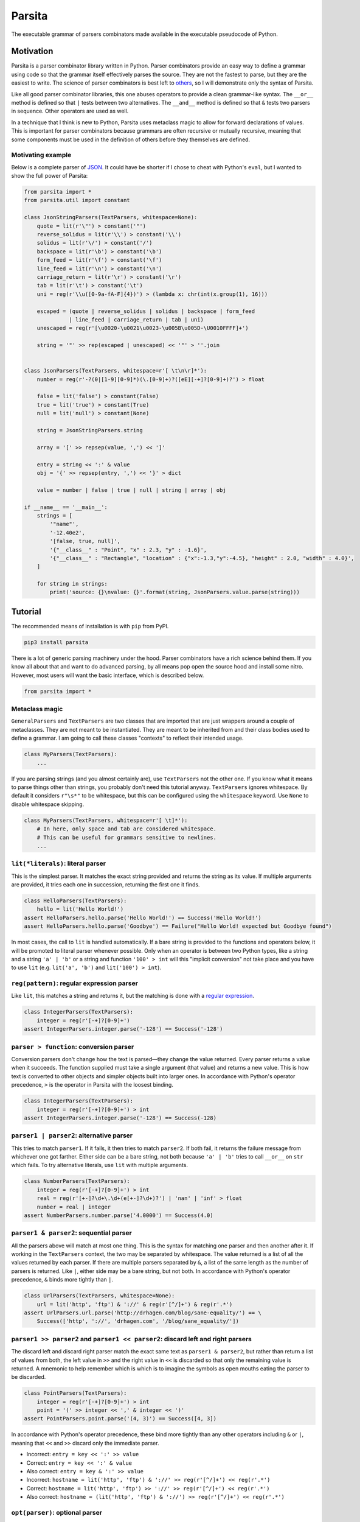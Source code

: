 Parsita
=======

.. image:: https://travis-ci.org/drhagen/parsita.svg
   :target: https://travis-ci.org/drhagen/parsita
.. image:: https://codecov.io/github/drhagen/parsita/coverage.svg
   :target: https://codecov.io/github/drhagen/parsita
.. image:: https://img.shields.io/pypi/v/parsita.svg
   :target: https://pypi.python.org/pypi/parsita
.. image:: https://img.shields.io/pypi/pyversions/parsita.svg
   :target: https://pypi.python.org/pypi/parsita

The executable grammar of parsers combinators made available in the executable pseudocode of Python.

Motivation
----------

Parsita is a parser combinator library written in Python. Parser combinators provide an easy way to define a grammar using code so that the grammar itself effectively parses the source. They are not the fastest to parse, but they are the easiest to write. The science of parser combinators is best left to `others <http://www.codecommit.com/blog/scala/the-magic-behind-parser-combinators>`__, so I will demonstrate only the syntax of Parsita.

Like all good parser combinator libraries, this one abuses operators to provide a clean grammar-like syntax. The ``__or__`` method is defined so that ``|`` tests between two alternatives. The ``__and__`` method is defined so that ``&`` tests two parsers in sequence. Other operators are used as well.

In a technique that I think is new to Python, Parsita uses metaclass magic to allow for forward declarations of values. This is important for parser combinators because grammars are often recursive or mutually recursive, meaning that some components must be used in the definition of others before they themselves are defined.

Motivating example
^^^^^^^^^^^^^^^^^^

Below is a complete parser of `JSON <https://tools.ietf.org/html/rfc7159>`__. It could have be shorter if I chose to cheat with Python's ``eval``, but I wanted to show the full power of Parsita:

.. code:: python

    from parsita import *
    from parsita.util import constant

    class JsonStringParsers(TextParsers, whitespace=None):
        quote = lit(r'\"') > constant('"')
        reverse_solidus = lit(r'\\') > constant('\\')
        solidus = lit(r'\/') > constant('/')
        backspace = lit(r'\b') > constant('\b')
        form_feed = lit(r'\f') > constant('\f')
        line_feed = lit(r'\n') > constant('\n')
        carriage_return = lit(r'\r') > constant('\r')
        tab = lit(r'\t') > constant('\t')
        uni = reg(r'\\u([0-9a-fA-F]{4})') > (lambda x: chr(int(x.group(1), 16)))

        escaped = (quote | reverse_solidus | solidus | backspace | form_feed
                  | line_feed | carriage_return | tab | uni)
        unescaped = reg(r'[\u0020-\u0021\u0023-\u005B\u005D-\U0010FFFF]+')

        string = '"' >> rep(escaped | unescaped) << '"' > ''.join


    class JsonParsers(TextParsers, whitespace=r'[ \t\n\r]*'):
        number = reg(r'-?(0|[1-9][0-9]*)(\.[0-9]+)?([eE][-+]?[0-9]+)?') > float

        false = lit('false') > constant(False)
        true = lit('true') > constant(True)
        null = lit('null') > constant(None)

        string = JsonStringParsers.string

        array = '[' >> repsep(value, ',') << ']'

        entry = string << ':' & value
        obj = '{' >> repsep(entry, ',') << '}' > dict

        value = number | false | true | null | string | array | obj

    if __name__ == '__main__':
        strings = [
            '"name"',
            '-12.40e2',
            '[false, true, null]',
            '{"__class__" : "Point", "x" : 2.3, "y" : -1.6}',
            '{"__class__" : "Rectangle", "location" : {"x":-1.3,"y":-4.5}, "height" : 2.0, "width" : 4.0}',
        ]

        for string in strings:
            print('source: {}\nvalue: {}'.format(string, JsonParsers.value.parse(string)))

Tutorial
--------

The recommended means of installation is with ``pip`` from PyPI.

.. code:: bash

    pip3 install parsita

There is a lot of generic parsing machinery under the hood. Parser combinators have a rich science behind them. If you know all about that and want to do advanced parsing, by all means pop open the source hood and install some nitro. However, most users will want the basic interface, which is described below.

.. code:: python

    from parsita import *

Metaclass magic
^^^^^^^^^^^^^^^

``GeneralParsers`` and ``TextParsers`` are two classes that are imported that are just wrappers around a couple of metaclasses. They are not meant to be instantiated. They are meant to be inherited from and their class bodies used to define a grammar. I am going to call these classes "contexts" to reflect their intended usage.

.. code:: python

    class MyParsers(TextParsers):
        ...

If you are parsing strings (and you almost certainly are), use ``TextParsers`` not the other one. If you know what it means to parse things other than strings, you probably don't need this tutorial anyway. ``TextParsers`` ignores whitespace. By default it considers ``r"\s*"`` to be whitespace, but this can be configured using the ``whitespace`` keyword. Use ``None`` to disable whitespace skipping.

.. code:: python

    class MyParsers(TextParsers, whitespace=r'[ \t]*'):
        # In here, only space and tab are considered whitespace.
        # This can be useful for grammars sensitive to newlines.
        ...

``lit(*literals)``: literal parser
^^^^^^^^^^^^^^^^^^^^^^^^^^^^^^^^^^

This is the simplest parser. It matches the exact string provided and returns the string as its value. If multiple arguments are provided, it tries each one in succession, returning the first one it finds.

.. code:: python

    class HelloParsers(TextParsers):
        hello = lit('Hello World!')
    assert HelloParsers.hello.parse('Hello World!') == Success('Hello World!')
    assert HelloParsers.hello.parse('Goodbye') == Failure("Hello World! expected but Goodbye found")

In most cases, the call to ``lit`` is handled automatically. If a bare string is provided to the functions and operators below, it will be promoted to literal parser whenever possible. Only when an operator is between two Python types, like a string and a string ``'a' | 'b'`` or a string and function ``'100' > int`` will this "implicit conversion" not take place and you have to use ``lit`` (e.g. ``lit('a', 'b')`` and ``lit('100') > int``).

``reg(pattern)``: regular expression parser
^^^^^^^^^^^^^^^^^^^^^^^^^^^^^^^^^^^^^^^^^^^

Like ``lit``, this matches a string and returns it, but the matching is done with a `regular expression <https://docs.python.org/3/library/re.html>`__.

.. code:: python

    class IntegerParsers(TextParsers):
        integer = reg(r'[-+]?[0-9]+')
    assert IntegerParsers.integer.parse('-128') == Success('-128')

``parser > function``: conversion parser
^^^^^^^^^^^^^^^^^^^^^^^^^^^^^^^^^^^^^^^^

Conversion parsers don't change how the text is parsed—they change the value returned. Every parser returns a value when it succeeds. The function supplied must take a single argument (that value) and returns a new value. This is how text is converted to other objects and simpler objects built into larger ones. In accordance with Python's operator precedence, ``>`` is the operator in Parsita with the loosest binding.

.. code:: python

    class IntegerParsers(TextParsers):
        integer = reg(r'[-+]?[0-9]+') > int
    assert IntegerParsers.integer.parse('-128') == Success(-128)

``parser1 | parser2``: alternative parser
^^^^^^^^^^^^^^^^^^^^^^^^^^^^^^^^^^^^^^^^^

This tries to match ``parser1``. If it fails, it then tries to match ``parser2``. If both fail, it returns the failure message from whichever one got farther. Either side can be a bare string, not both because ``'a' | 'b'`` tries to call ``__or__`` on ``str`` which fails. To try alternative literals, use ``lit`` with multiple arguments.

.. code:: python

    class NumberParsers(TextParsers):
        integer = reg(r'[-+]?[0-9]+') > int
        real = reg(r'[+-]?\d+\.\d+(e[+-]?\d+)?') | 'nan' | 'inf' > float
        number = real | integer
    assert NumberParsers.number.parse('4.0000') == Success(4.0)

``parser1 & parser2``: sequential parser
^^^^^^^^^^^^^^^^^^^^^^^^^^^^^^^^^^^^^^^^

All the parsers above will match at most one thing. This is the syntax for matching one parser and then another after it. If working in the ``TextParsers`` context, the two may be separated by whitespace. The value returned is a list of all the values returned by each parser. If there are multiple parsers separated by ``&``, a list of the same length as the number of parsers is returned. Like ``|``, either side may be a bare string, but not both. In accordance with Python's operator precedence, ``&`` binds more tightly than ``|``.

.. code:: python

    class UrlParsers(TextParsers, whitespace=None):
        url = lit('http', 'ftp') & '://' & reg(r'[^/]+') & reg(r'.*')
    assert UrlParsers.url.parse('http://drhagen.com/blog/sane-equality/') == \
        Success(['http', '://', 'drhagen.com', '/blog/sane_equality/'])

``parser1 >> parser2`` and ``parser1 << parser2``: discard left and right parsers
^^^^^^^^^^^^^^^^^^^^^^^^^^^^^^^^^^^^^^^^^^^^^^^^^^^^^^^^^^^^^^^^^^^^^^^^^^^^^^^^^

The discard left and discard right parser match the exact same text as ``parser1 & parser2``, but rather than return a list of values from both, the left value in ``>>`` and the right value in ``<<`` is discarded so that only the remaining value is returned. A mnemonic to help remember which is which is to imagine the symbols as open mouths eating the parser to be discarded.

.. code:: python

    class PointParsers(TextParsers):
        integer = reg(r'[-+]?[0-9]+') > int
        point = '(' >> integer << ',' & integer << ')'
    assert PointParsers.point.parse('(4, 3)') == Success([4, 3])

In accordance with Python's operator precedence, these bind more tightly than any other operators including ``&`` or ``|``, meaning that ``<<`` and ``>>`` discard only the immediate parser.

-  Incorrect: ``entry = key << ':' >> value``
-  Correct: ``entry = key << ':' & value``
-  Also correct: ``entry = key & ':' >> value``
-  Incorrect: ``hostname = lit('http', 'ftp') & '://' >> reg(r'[^/]+') << reg(r'.*')``
-  Correct: ``hostname = lit('http', 'ftp') >> '://' >> reg(r'[^/]+') << reg(r'.*')``
-  Also correct: ``hostname = (lit('http', 'ftp') & '://') >> reg(r'[^/]+') << reg(r'.*')``

``opt(parser)``: optional parser
^^^^^^^^^^^^^^^^^^^^^^^^^^^^^^^^

An optional parser tries to match its argument. If the argument succeeds, it returns a list of length one with the successful value as its only element. If the argument fails, then ``opt`` succeeds anyway, but returns an empty list and consumes no input.

.. code:: python

    class DeclarationParsers(TextParsers):
        id = reg(r'[A-Za-z_][A-Za-z0-9_]+')
        declaration = id & opt(':' >> id)
    assert DeclarationParsers.declaration.parse('x: int') == Success(['x', ['int']])

``rep(parser)`` and ``rep1(parser)``: repeated parsers
^^^^^^^^^^^^^^^^^^^^^^^^^^^^^^^^^^^^^^^^^^^^^^^^^^^^^^

A repeated parser matches repeated instances of its parser argument. It returns a list with each element being the value of one match. ``rep1`` only succeeds if at least one match is found. ``rep`` always succeeds, returning an empty list if no matches are found.

.. code:: python

    class SummationParsers(TextParsers):
        integer = reg(r'[-+]?[0-9]+') > int
        summation = integer & rep('+' >> integer) > lambda x: sum([x[0]] + x[1])
    assert SummationParsers.summation.parse('1 + 1 + 2 + 3 + 5') == Success(12)

``repsep(parser, separator)`` and ``rep1sep(parser, separator)``: repeated separated parsers
^^^^^^^^^^^^^^^^^^^^^^^^^^^^^^^^^^^^^^^^^^^^^^^^^^^^^^^^^^^^^^^^^^^^^^^^^^^^^^^^^^^^^^^^^^^^

A repeated separated parser matches ``parser`` separated by ``separator``, returning a list of the values returned by ``parser`` and discarding the value of ``separator``. ``rep1sep`` only succeeds if at least one match is found. ``repsep`` always succeeds, returning an empty list if no matches are found.

.. code:: python

    class ListParsers(TextParsers):
        integer = reg(r'[-+]?[0-9]+') > int
        my_list = '[' >> repsep(integer, ',') << ']'
    assert ListParsers.my_list.parse('[1,2,3]') == Success([1, 2, 3])

``pred(parser, predicate, description)``: predicate parser
^^^^^^^^^^^^^^^^^^^^^^^^^^^^^^^^^^^^^^^^^^^^^^^^^^^^^^^^^^

A predicate parser matches ``parser`` and, if it succeeds, runs a test function ``predicate`` on the return value. If ``predicate`` returns ``True``, the predicate parser succeeds, returning the same value; if it returns ``False``, the parser fails with the message that it is expecting ``description``.

.. code:: python

    class IntervalParsers(TextParsers):
        number = reg('\d+') > int
        pair = '[' >> number << ',' & number << ']'
        interval = pred(pair, lambda x: x[0] <= x[1], 'ordered pair')
    assert IntervalParsers.interval.parse('[1, 2]') == Success([1, 2])
    assert IntervalParsers.interval.parse('[2, 1]') != Success([2, 1])

``any1``: any one element
^^^^^^^^^^^^^^^^^^^^^^^^^^^^^^

A parser that matches any single input element. This is not a particularly useful parser in the context of parsing text (for which ``reg(r'.')`` would be more standard). But in the ``GeneralParsers`` context, this is useful as the first argument to ``pred`` when one merely wants to run the predicate on a single token. This parser can only fail at the end of the stream. Note that ``any1`` is not a function—it is a complete parser itself.

.. code:: python

    class DigitParsers(GeneralParsers):
        digit = pred(any1, lambda x: x['type'] == 'digit', 'a digit') > \
            (lambda x: x['payload'])
    assert DigitParsers.digit.parse([{'type': 'digit', 'payload': 3}]) == \
        Success(3)

``eof``: end of file
^^^^^^^^^^^^^^^^^^^^

A parser than matches the end of the input stream. It is not necessary to include this on every parser. The ``parse`` method on every parser is successful if it matches the entire input. The ``eof`` parser is only needed to indicate that the preceding parser is only valid at the end of the input. Most commonly, it is used an alternative to an end token when the end token may be omitted at the end of the input. Note that ``eof`` is not a function—it is a complete parser itself.

.. code:: python

    class OptionsParsers(TextParsers):
        option = reg(r'[A-Za-z]+') << '=' & reg(r'[A-Za-z]+') << (';' | eof)
        options = rep(option)
    assert OptionsParsers.options.parse('log=warn;detail=minimal;') == \
        Success([['log', 'warn'], ['detail', 'minimal']])
    assert OptionsParsers.options.parse('log=warn;detail=minimal') == \
        Success([['log', 'warn'], ['detail', 'minimal']])

``fwd()``: forward declaration
^^^^^^^^^^^^^^^^^^^^^^^^^^^^^^

This creates a forward declaration for a parser to be defined later. This function is not typically needed because forward declarations are created automatically within the class bodies of subclasses of ``TextParsers`` and ``GeneralParsers``, which is the recommended way to use Parsita. This function exists so you can create a forward declaration manually because you are either working outside of the magic classes or wish to define them manually to make your IDE happier.

To use ``fwd``, first assign ``fwd()`` to a variable, then use that variable in other combinators like any other parser, then call the ``define(parser: Parser)`` method on the object to provide the forward declaration with its definition. The forward declaration will now look and act like the definition provided.

.. code:: python

    class ArithmeticParsers(TextParsers):
        number = reg(r'[+-]?\d+(\.\d+)?(e[+-]?\d+)?') > float
        expr = fwd()
        base = '(' >> expr << ')' | number
        add = base & '+' >> expr > (lambda x: x[0] + x[1])
        subtract = base & '-' >> expr > (lambda x: x[0] - x[1])
        expr.define(add | subtract | base)
    assert ArithmeticParsers.expr.parse('2-(1+2)') == Success(-1.0)

``success(value)``: always succeed with value
^^^^^^^^^^^^^^^^^^^^^^^^^^^^^^^^^^^^^^^^^^^^^

This parser always succeeds with the given ``value`` of an arbitrary type while consuming no input. Its utility is limited to inserting arbitrary values into complex parsers, often as a placeholder for unimplemented code. Usually, these kinds of values are better inserted as a post processing step or with a conversion parser ``>``, but for prototyping, this parser can be convenient.

.. code:: python

    class HostnameParsers(TextParsers, whitespace=None):
        port = success(80)  # TODO: do not just ignore other ports
        host = rep1sep(reg('[A-Za-z0-9]+([-]+[A-Za-z0-9]+)*'), '.')
        server = host & port
    assert HostnameParsers.server.parse('drhagen.com') == Success([['drhagen', 'com'], 80])

``failure(expected)``: always fail with message
^^^^^^^^^^^^^^^^^^^^^^^^^^^^^^^^^^^^^^^^^^^^^^^

This parser always fails with a message that it is expecting the given string ``expected``. Its utility is limited to marking sections of code as either not yet implemented or providing a better error message for common bad input. Usually, these kinds of messages are better crafted as a processing step following parsing, but for prototyping, they can be inserted with this parser.

.. code:: python

    class HostnameParsers(TextParsers, whitespace=None):
        # TODO: implement allowing different port
        port = lit('80') | reg('[0-9]+') & failure('no other port than 80')
        host = rep1sep(reg('[A-Za-z0-9]+([-]+[A-Za-z0-9]+)*'), '.')
        server = host << ':' & port
    assert HostnameParsers.server.parse('drhagen.com:443') == \
        Failure('Expected no other port than 80 but found end of source')

Utilities
^^^^^^^^^

There are several utility functions, ``constant``, ``splat``, and ``unsplat``. They are mostly useful when used with the conversion parser (``>``).

``constant(value)``: create a function that always returns the same value
~~~~~~~~~~~~~~~~~~~~~~~~~~~~~~~~~~~~~~~~~~~~~~~~~~~~~~~~~~~~~~~~~~~~~~~~~

The function ``constant(value: A) -> Callable[..., A]`` accepts any single value returns a function. The function takes any number of arguments of any types and returns ``value``. It is useful for defining parsers (usually of a particular literal) that evaluate to a particular value.

.. code:: python

    from parsita import *
    from parsita.util import constant

    class BooleanParsers(TextParsers, whitespace=None):
        true = lit('true') > constant(True)
        false = lit('false') > constant(False)
        boolean = true | false
    assert BooleanParsers.boolean.parse('false') == Success(False)

``splat(function)``: convert a function of many arguments to take only one list argument
~~~~~~~~~~~~~~~~~~~~~~~~~~~~~~~~~~~~~~~~~~~~~~~~~~~~~~~~~~~~~~~~~~~~~~~~~~~~~~~~~~~~~~~~

The function ``splat(function: Callable[Tuple[*B], A]) -> Callable[Tuple[Tuple[*B]], A]`` has a complicated type signature, but does a simple thing. It takes a single function that takes multiple arguments and converts it to a function that takes only one argument, which is a list of all original arguments. It is particularly useful for passing a list of results from a sequential parser ``&`` to a function that takes each element as an separate argument. By applying ``splat`` to the function, it now takes the single list that is returned by the sequential parser.

.. code:: python

    from collections import namedtuple
    from parsita import *
    from parsita.util import splat

    Url = namedtuple('Url', ['host', 'port', 'path'])

    class UrlParsers(TextParsers, whitespace=None):
        host = reg(r'[A-Za-z0-9.]+')
        port = reg(r'[0-9]+') > int
        path = reg(r'[-._~A-Za-z0-9/]*')
        url = 'https://' >> host << ':' & port & path > splat(Url)
    assert UrlParsers.url.parse('https://drhagen.com:443/blog/') == \
        Success(Url('drhagen.com', 443, '/blog/'))

``unsplat(function)``: convert a function of one list argument to take many arguments
~~~~~~~~~~~~~~~~~~~~~~~~~~~~~~~~~~~~~~~~~~~~~~~~~~~~~~~~~~~~~~~~~~~~~~~~~~~~~~~~~~~~~

The function ``unsplat(function: Callable[Tuple[Tuple[*B]], A]) -> Callable[Tuple[*B], A]`` does the opposite of ``splat``. It takes a single function that takes a single argument that is a list and converts it to a function that takes multiple arguments, each of which was an element of the original list. It is not very useful for writing parsers because the conversion parser always calls its converter function with a single argument, but is included here to complement ``splat``.

.. code:: python

    from parsita.util import splat, unsplat

    def sum_args(*x):
        return sum(x)

    def sum_list(x):
        return sum(x)

    splatted_sum_args = splat(sum_args)
    unsplatted_sum_list = unsplat(sum_list)

    assert unsplatted_sum_list(2, 3, 5) == sum_args(2, 3, 5)
    assert splatted_sum_args([2, 3, 5]) == sum_list([2, 3, 5])
